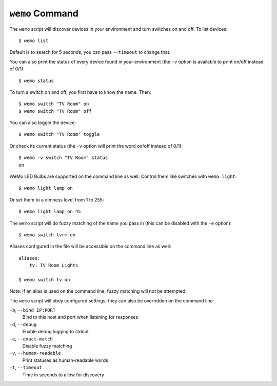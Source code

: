 ================
``wemo`` Command
================

The ``wemo`` script will discover devices in your environment and turn
switches on and off. To list devices::

    $ wemo list

Default is to search for 5 seconds; you can pass ``--timeout`` to change that.

You can also print the status of every device found in your environment (the
``-v`` option is available to print on/off instead of 0/1)::

    $ wemo status

To turn a switch on and off, you first have to know the name. Then::

    $ wemo switch "TV Room" on
    $ wemo switch "TV Room" off

You can also toggle the device::

    $ wemo switch "TV Room" toggle

Or check its current status (the ``-v`` option will print the word on/off
instead of 0/1)::

    $ wemo -v switch "TV Room" status
    on

WeMo LED Bulbs are supported on the command line as well. Control them like
switches with ``wemo light``::

    $ wemo light lamp on

Or set them to a dimness level from 1 to 255::

    $ wemo light lamp on 45

The ``wemo`` script will do fuzzy matching of the name you pass in (this can be
disabled with the ``-e`` option)::

    $ wemo switch tvrm on

Aliases configured in the file will be accessible on the command line as well::

    aliases:
        tv: TV Room Lights

    $ wemo switch tv on

Note: If an alias is used on the command line, fuzzy matching will not be
attempted.

The ``wemo`` script will obey configured settings; they can also be overridden
on the command line:

``-b``, ``--bind IP:PORT``
    Bind to this host and port when listening for responses

``-d``, ``--debug``
    Enable debug logging to stdout

``-e``, ``--exact-match``
    Disable fuzzy matching

``-v``, ``--human-readable``
    Print statuses as human-readable words

``-t``, ``--timeout``
    Time in seconds to allow for discovery
